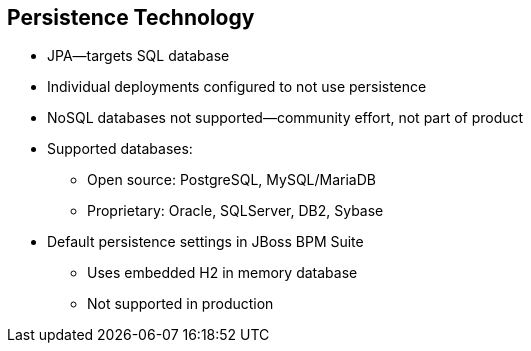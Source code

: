 :scrollbar:
:data-uri:
:noaudio:

== Persistence Technology

* JPA--targets SQL database
* Individual deployments configured to not use persistence
* NoSQL databases not supported--community effort, not part of product

* Supported databases:
** Open source: PostgreSQL, MySQL/MariaDB
** Proprietary: Oracle, SQLServer, DB2, Sybase

* Default persistence settings in JBoss BPM Suite
** Uses embedded H2 in memory database
** Not supported in production

 

